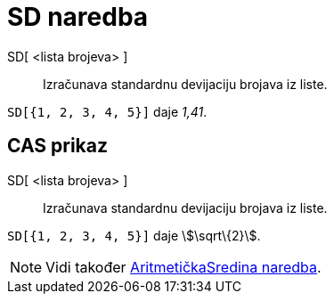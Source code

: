 = SD naredba
ifdef::env-github[:imagesdir: /hr/modules/ROOT/assets/images]

SD[ <lista brojeva> ]::
  Izračunava standardnu devijaciju brojava iz liste.

[EXAMPLE]
====

`++SD[{1, 2, 3, 4, 5}]++` daje _1,41_.

====

== CAS prikaz

SD[ <lista brojeva> ]::
  Izračunava standardnu devijaciju brojava iz liste.

[EXAMPLE]
====

`++SD[{1, 2, 3, 4, 5}]++` daje stem:[\sqrt\{2}].

====

[NOTE]
====

Vidi također xref:/commands/AritmetičkaSredina.adoc[AritmetičkaSredina naredba].

====

